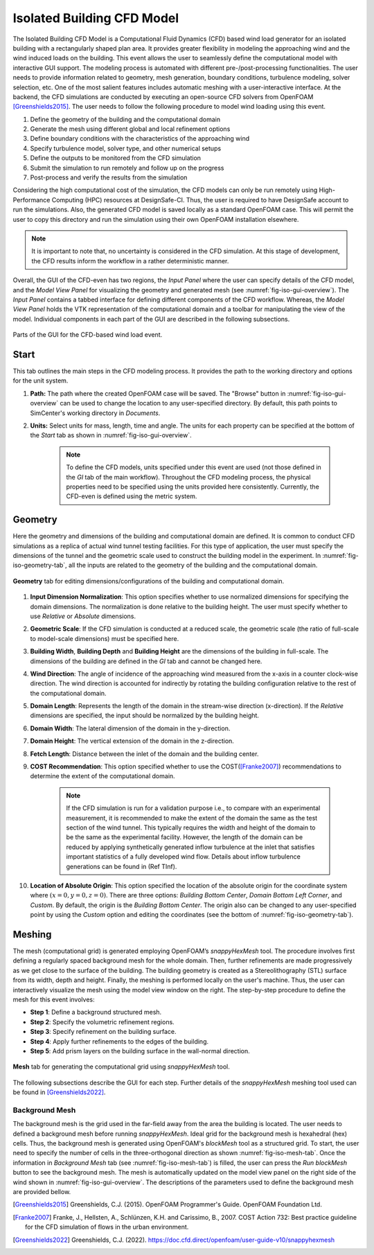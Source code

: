 ****************************
Isolated Building CFD Model
****************************
The Isolated Building CFD Model is a Computational Fluid Dynamics (CFD) based wind load generator for an isolated building with a rectangularly shaped plan area. It provides greater flexibility in modeling the approaching wind and the wind induced loads on the building. This event allows the user to seamlessly define the computational model with interactive GUI support. The modeling process is automated with different pre-/post-processing functionalities. The user needs to provide information related to geometry, mesh generation, boundary conditions, turbulence modeling, solver selection, etc. One of the most salient features includes automatic meshing with a user-interactive interface. At the backend, the CFD simulations are conducted by executing an open-source CFD solvers from OpenFOAM [Greenshields2015]_. The user needs to follow the following procedure to model wind loading using this event.           

#. Define the geometry of the building and the computational domain
#. Generate the mesh using different global and local refinement options
#. Define boundary conditions with the characteristics of the approaching wind
#. Specify turbulence model, solver type, and other numerical setups 
#. Define the outputs to be monitored from the CFD simulation
#. Submit the simulation to run remotely and follow up on the progress 
#. Post-process and verify the results from the simulation 


Considering the high computational cost of the simulation, the CFD models can only be run remotely using High-Performance Computing (HPC) resources at DesignSafe-CI. Thus, the user is required to have DesignSafe account to run the simulations. Also, the generated CFD model is saved locally as a standard OpenFOAM case. This will permit the user to copy this directory and run the simulation using their own OpenFOAM installation elsewhere. 

.. note::
	It is important to note that, no uncertainty is considered in the CFD simulation. At this stage of development, the CFD results inform the workflow in a rather deterministic manner. 


Overall, the GUI of the CFD-even has two regions, the *Input Panel* where the user can specify details of the CFD model, and the *Model View Panel* for visualizing the geometry and generated mesh (see :numref:`fig-iso-gui-overview`). The *Input Panel* contains a tabbed interface for defining different components of the CFD workflow. Whereas, the *Model View Panel* holds the VTK representation of the computational domain and a toolbar for manipulating the view of the model. Individual components in each part of the GUI are described in the following subsections.           

.. _fig-iso-gui-overview:
.. figure:: figures/IsolatedBuildingCFD/input_and_model_view_panel.svg
	:align: center
	:figclass: align-center

	Parts of the GUI for the CFD-based wind load event. 


Start
---------------
This tab outlines the main steps in the CFD modeling process. It provides the path to the working directory and options for the unit system. 

#. **Path:** The path where the created OpenFOAM case will be saved. The "Browse" button in :numref:`fig-iso-gui-overview` can be used to change the location to any user-specified directory. By default, this path points to SimCenter's working directory in *Documents*.

#. **Units:** Select units for mass, length, time and angle. The units for each property can be specified at the bottom of the *Start* tab as shown in :numref:`fig-iso-gui-overview`. 

	.. note::
		To define the CFD models, units specified under this event are used (not those defined in the *GI* tab of the main workflow). Throughout the CFD modeling process, the physical properties need to be specified using the units provided here consistently. Currently, the CFD-even is defined using the metric system. 


Geometry
----------------
Here the geometry and dimensions of the building and computational domain are defined. It is common to conduct CFD simulations as a replica of actual wind tunnel testing facilities. For this type of application, the user must specify the dimensions of the tunnel and the geometric scale used to construct the building model in the experiment. In :numref:`fig-iso-geometry-tab`, all the inputs are related to the geometry of the building and the computational domain.     

.. _fig-iso-geometry-tab:
.. figure:: figures/IsolatedBuildingCFD/geometry_tab.svg
	:align: center
	:figclass: align-center

	**Geometry** tab for editing dimensions/configurations of the building and computational domain.

#. **Input Dimension Normalization**: This option specifies whether to use normalized dimensions for specifying the domain dimensions. The normalization is done relative to the building height. The user must specify whether to use *Relative* or *Absolute* dimensions.    

#. **Geometric Scale**: If the CFD simulation is conducted at a reduced scale, the geometric scale (the ratio of full-scale to model-scale dimensions) must be specified here.

#. **Building Width**, **Building Depth** and **Building Height** are the dimensions of the building in full-scale. The dimensions of the building are defined in the *GI* tab and cannot be changed here. 
      
#. **Wind Direction**: The angle of incidence of the approaching wind measured from the x-axis in a counter clock-wise direction. The wind direction is accounted for indirectly by rotating the building configuration relative to the rest of the computational domain. 

#. **Domain Length**: Represents the length of the domain in the stream-wise direction (x-direction). If the *Relative* dimensions are specified, the input should be normalized by the building height.  

#. **Domain Width**: The lateral dimension of the domain in the y-direction. 

#. **Domain Height**: The vertical extension of the domain in the z-direction. 

#. **Fetch Length**: Distance between the inlet of the domain and the building center.   

#. **COST Recommendation**: This option specified whether to use the COST([Franke2007]_) recommendations to determine the extent of the computational domain.  

	.. note::
		If the CFD simulation is run for a validation purpose i.e., to compare with an experimental measurement, it is recommended to make the extent of the domain the same as the test section of the wind tunnel. This typically requires the width and height of the domain to be the same as the experimental facility. However, the length of the domain can be reduced by applying synthetically generated inflow turbulence at the inlet that satisfies important statistics of a fully developed wind flow. Details about inflow turbulence generations can be found in (Ref TInf). 


#. **Location of Absolute Origin**: This option specified the location of the absolute origin for the coordinate system where :math:`(x = 0, y = 0, z = 0)`. There are three options: *Building Bottom Center*, *Domain Bottom Left Corner*, and *Custom*. By default, the origin is the *Building Bottom Center*. The origin also can be changed to any user-specified point by using the *Custom* option and editing the coordinates (see the bottom of :numref:`fig-iso-geometry-tab`).  

Meshing
----------------
The mesh (computational grid) is generated employing OpenFOAM’s *snappyHexMesh* tool. The procedure involves first defining a regularly spaced background mesh for the whole domain. Then, further refinements are made progressively as we get close to the surface of the building. The building geometry is created as a Stereolithography (STL) surface from its width, depth and height. Finally, the meshing is performed locally on the user's machine. Thus, the user can interactively visualize the mesh using the model view window on the right. The step-by-step procedure to define the mesh for this event involves: 

* **Step 1**: Define a background structured mesh.     
* **Step 2**: Specify the volumetric refinement regions.
* **Step 3**: Specify refinement on the building surface.
* **Step 4**: Apply further refinements to the edges of the building.   
* **Step 5**: Add prism layers on the building surface in the wall-normal direction.    

.. _fig-iso-mesh-tab:
.. figure:: figures/IsolatedBuildingCFD/mesh_tab.svg
	:align: center
	:figclass: align-center

	**Mesh** tab for generating the computational grid using *snappyHexMesh* tool.
The following subsections describe the GUI for each step. Further details of the *snappyHexMesh* meshing tool used can be found in [Greenshields2022]_. 

Background Mesh
""""""""""""""""
The background mesh is the grid used in the far-field away from the area the building is located. The user needs to defined a background mesh before running *snappyHexMesh*. Ideal grid for the background mesh is hexahedral (hex) cells. Thus, the background mesh is generated using OpenFOAM's *blockMesh* tool as a structured grid. To start, the user need to specify the number of cells in the three-orthogonal direction as shown :numref:`fig-iso-mesh-tab`. Once the information in *Background Mesh* tab (see :numref:`fig-iso-mesh-tab`) is filled, the user can press the *Run blockMesh* button to see the background mesh. The mesh is automatically updated on the model view panel on the right side of the wind shown in :numref:`fig-iso-gui-overview`. The descriptions of the parameters used to define the background mesh are provided bellow.     

.. [Greenshields2015] Greenshields, C.J. (2015). OpenFOAM Programmer's Guide. OpenFOAM Foundation Ltd.
.. [Franke2007] Franke, J., Hellsten, A., Schlünzen, K.H. and Carissimo, B., 2007. COST Action 732: Best practice guideline for the CFD simulation of flows in the urban environment.
.. [Greenshields2022] Greenshields, C.J. (2022). https://doc.cfd.direct/openfoam/user-guide-v10/snappyhexmesh


